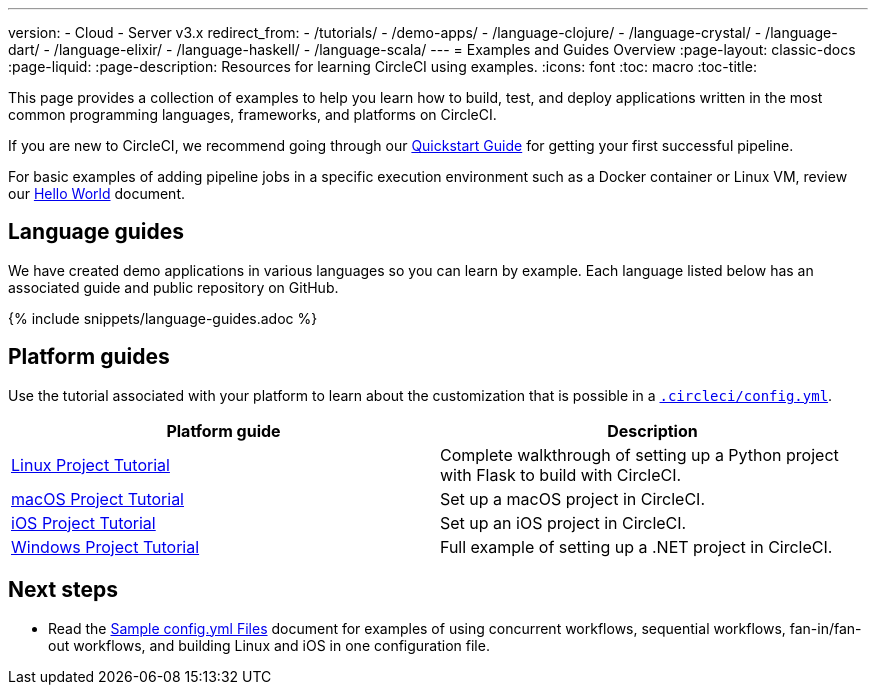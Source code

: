 ---
version:
- Cloud
- Server v3.x
redirect_from: 
  - /tutorials/
  - /demo-apps/
  - /language-clojure/
  - /language-crystal/
  - /language-dart/
  - /language-elixir/
  - /language-haskell/
  - /language-scala/
---
= Examples and Guides Overview
:page-layout: classic-docs
:page-liquid:
:page-description: Resources for learning CircleCI using examples. 
:icons: font
:toc: macro
:toc-title:

This page provides a collection of examples to help you learn how to build, test, and deploy applications written in the most common programming languages, frameworks, and platforms on CircleCI.

If you are new to CircleCI, we recommend going through our <<getting-started#,Quickstart Guide>> for getting your first successful pipeline.

For basic examples of adding pipeline jobs in a specific execution environment such as a Docker container or Linux VM, review our <<hello-world#,Hello World>> document.

[#languages]
== Language guides

We have created demo applications in various languages so you can learn by example. Each language listed below has an associated guide and public repository on GitHub.

{% include snippets/language-guides.adoc %}

[#platforms]
== Platform guides

Use the tutorial associated with your platform to learn about the customization that is possible in a <<configuration-reference#,`.circleci/config.yml`>>.

[.table.table-striped]
[cols=2*, options="header", stripes=even]
|===
| Platform guide
| Description

| <<project-walkthrough#,Linux Project Tutorial>>
| Complete walkthrough of setting up a Python project with Flask to build with CircleCI.

| <<hello-world-macos#example-application,macOS Project Tutorial>>
| Set up a macOS project in CircleCI.

| <<ios-tutorial#,iOS Project Tutorial>>
| Set up an iOS project in CircleCI.

| <<hello-world-windows#example-application,Windows Project Tutorial>>
| Full example of setting up a .NET project in CircleCI.
|===

[#next-steps]
== Next steps

- Read the <<sample-config#,Sample config.yml Files>> document for examples of using concurrent workflows, sequential workflows, fan-in/fan-out workflows, and building Linux and iOS in one configuration file.
